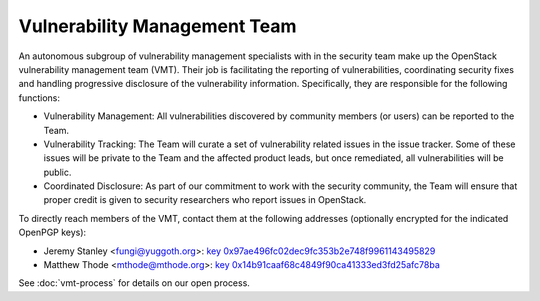 .. :Copyright: 2015, OpenStack Vulnerability Management Team
.. :License: This work is licensed under a Creative Commons
             Attribution 3.0 Unported License.
             http://creativecommons.org/licenses/by/3.0/legalcode

===============================
 Vulnerability Management Team
===============================

An autonomous subgroup of vulnerability management specialists with in the
security team make up the OpenStack vulnerability management team (VMT).
Their job is facilitating the reporting of vulnerabilities, coordinating
security fixes and handling progressive disclosure of the vulnerability
information. Specifically, they are responsible for the following functions:

* Vulnerability Management: All vulnerabilities discovered by community
  members (or users) can be reported to the Team.

* Vulnerability Tracking: The Team will curate a set of vulnerability related
  issues in the issue tracker. Some of these issues will be private to the
  Team and the affected product leads, but once remediated, all vulnerabilities
  will be public.

* Coordinated Disclosure: As part of our commitment to work with the security
  community, the Team will ensure that proper credit is given to security
  researchers who report issues in OpenStack.

To directly reach members of the VMT, contact them at the following addresses
(optionally encrypted for the indicated OpenPGP keys):

.. Static key files are generated with the following command:
   ( gpg2 --fingerprint 0x97ae496fc02dec9fc353b2e748f9961143495829
   gpg2 --armor --export-options export-clean,export-minimal \
   --export 0x97ae496fc02dec9fc353b2e748f9961143495829 ) > \
   doc/source/_static/0x97ae496fc02dec9fc353b2e748f9961143495829.txt

* Jeremy Stanley <fungi@yuggoth.org>:
  `key 0x97ae496fc02dec9fc353b2e748f9961143495829
  <_static/0x97ae496fc02dec9fc353b2e748f9961143495829.txt>`_
* Matthew Thode <mthode@mthode.org>:
  `key 0x14b91caaf68c4849f90ca41333ed3fd25afc78ba
  <_static/0x14b91caaf68c4849f90ca41333ed3fd25afc78ba.txt>`_

See :doc:`vmt-process` for details on our open process.
